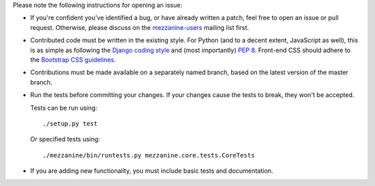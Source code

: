 Please note the following instructions for opening an issue:

* If you're confident you've identified a bug, or have already written a
  patch, feel free to open an issue or pull request. Otherwise, please discuss
  on the `mezzanine-users <http://groups.google.com/group/mezzanine-users/topics>`_ mailing list first.
* Contributed code must be written in the existing style. For Python
  (and to a decent extent, JavaScript as well), this is as simple as
  following the `Django coding style <https://docs.djangoproject.com/en/dev/internals/contributing/writing-code/coding-style/>`_ and (most importantly)
  `PEP 8 <http://www.python.org/dev/peps/pep-0008/>`_. Front-end CSS should adhere to the
  `Bootstrap CSS guidelines <https://github.com/twbs/bootstrap/blob/master/CONTRIBUTING.md#css>`_.
* Contributions must be made available on a separately named branch,
  based on the latest version of the master branch.
* Run the tests before committing your changes. If your changes
  cause the tests to break, they won't be accepted.

  Tests can be run using::

    ./setup.py test

  Or specified tests using::

    ./mezzanine/bin/runtests.py mezzanine.core.tests.CoreTests

* If you are adding new functionality, you must include basic tests
  and documentation.
